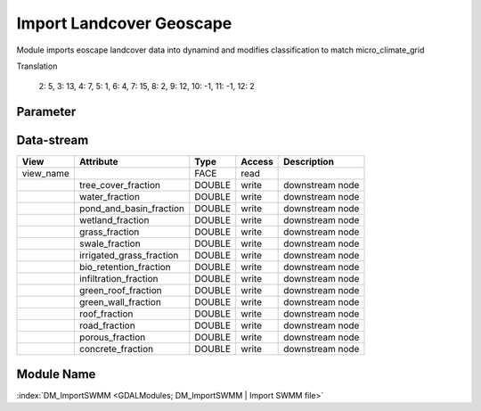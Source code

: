 =========================
Import Landcover Geoscape
=========================


Module imports eoscape landcover data into dynamind and modifies classification to match micro_climate_grid

Translation

            2: 5,
            3: 13,
            4: 7,
            5: 1,
            6: 4,
            7: 15,
            8: 2,
            9: 12,
            10: -1,
            11: -1,
            12: 2


Parameter
---------

+-----------------------+------------------------+------------------------------------------------------------------------+
|        Name           |          Type          |       Description                                                      |
+=======================+========================+========================================================================+
|view_name              | STRING                 | point to raster file                                                   |
+-----------------------+------------------------+------------------------------------------------------------------------+
|raster_file            | STRING                 | PG:dbname=perth host=118.138.242.142 port=5432 user=postgres password=rejudo01 table=landcover mode=2 |                                                  |
+-----------------------+------------------------+------------------------------------------------------------------------+
|username               | STRING                 | name of the outlet (optional)                                          |
+-----------------------+------------------------+------------------------------------------------------------------------+
|password               | STRING                 | name of the outlet (optional)                                          |
+-----------------------+------------------------+------------------------------------------------------------------------+
|port                   | STRING                 | name of the outlet (optional)                                          |
+-----------------------+------------------------+------------------------------------------------------------------------+
|host                   | STRING                 | name of the outlet (optional)                                          |
+-----------------------+------------------------+------------------------------------------------------------------------+


Data-stream
-----------

+--------------------+---------------------------+---------------------+-------+------------------------------------------+
|        View        |          Attribute        |       Type          |Access |    Description                           |
+====================+===========================+=====================+=======+==========================================+
| view_name          |                           | FACE                | read  |                                          |
+--------------------+---------------------------+---------------------+-------+------------------------------------------+
|                    | tree_cover_fraction       | DOUBLE              | write | downstream node                          |
+--------------------+---------------------------+---------------------+-------+------------------------------------------+
|                    | water_fraction            | DOUBLE              | write | downstream node                          |
+--------------------+---------------------------+---------------------+-------+------------------------------------------+
|                    | pond_and_basin_fraction   | DOUBLE              | write | downstream node                          |
+--------------------+---------------------------+---------------------+-------+------------------------------------------+
|                    | wetland_fraction          | DOUBLE              | write | downstream node                          |
+--------------------+---------------------------+---------------------+-------+------------------------------------------+
|                    | grass_fraction            | DOUBLE              | write | downstream node                          |
+--------------------+---------------------------+---------------------+-------+------------------------------------------+
|                    | swale_fraction            | DOUBLE              | write | downstream node                          |
+--------------------+---------------------------+---------------------+-------+------------------------------------------+
|                    | irrigated_grass_fraction  | DOUBLE              | write | downstream node                          |
+--------------------+---------------------------+---------------------+-------+------------------------------------------+
|                    | bio_retention_fraction    | DOUBLE              | write | downstream node                          |
+--------------------+---------------------------+---------------------+-------+------------------------------------------+
|                    | infiltration_fraction     | DOUBLE              | write | downstream node                          |
+--------------------+---------------------------+---------------------+-------+------------------------------------------+
|                    | green_roof_fraction       | DOUBLE              | write | downstream node                          |
+--------------------+---------------------------+---------------------+-------+------------------------------------------+
|                    | green_wall_fraction       | DOUBLE              | write | downstream node                          |
+--------------------+---------------------------+---------------------+-------+------------------------------------------+
|                    | roof_fraction             | DOUBLE              | write | downstream node                          |
+--------------------+---------------------------+---------------------+-------+------------------------------------------+
|                    | road_fraction             | DOUBLE              | write | downstream node                          |
+--------------------+---------------------------+---------------------+-------+------------------------------------------+
|                    | porous_fraction           | DOUBLE              | write | downstream node                          |
+--------------------+---------------------------+---------------------+-------+------------------------------------------+
|                    | concrete_fraction         | DOUBLE              | write | downstream node                          |
+--------------------+---------------------------+---------------------+-------+------------------------------------------+



Module Name
-----------

:index:`DM_ImportSWMM <GDALModules; DM_ImportSWMM | Import SWMM file>`